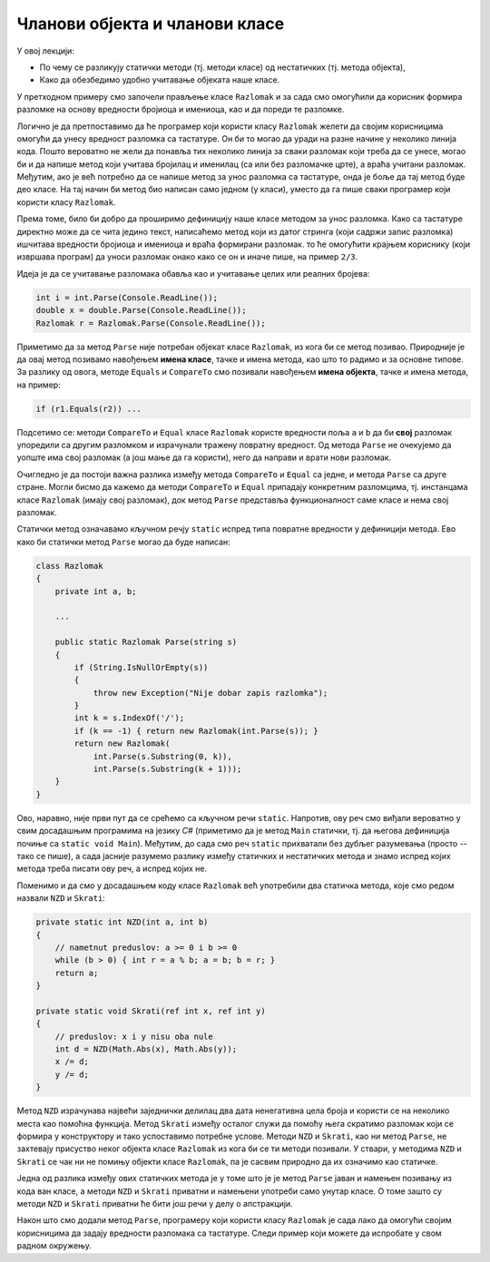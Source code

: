 Чланови објекта и чланови класе
===============================

У овој лекцији:

- По чему се разликују статички методи (тј. методи класе) од нестатичких (тј. метода објекта),
- Како да обезбедимо удобно учитавање објеката наше класе.


У претходном примеру смо започели прављење класе ``Razlomak`` и за сада смо омогућили да корисник формира разломке на основу вредности бројиоца и имениоца, као и да пореди те разломке.

Логично је да претпоставимо да ће програмер који користи класу ``Razlomak`` желети да својим корисницима омогући да унесу вредност разломка са тастатуре. Он би то могао да уради на разне начине у неколико линија кода. Пошто вероватно не жели да понавља тих неколико линија за сваки разломак који треба да се унесе, могао би и да напише метод који учитава бројилац и именилац (са или без разломачке црте), а враћа учитани разломак. Међутим, ако је већ потребно да се напише метод за унос разломка са тастатуре, онда је боље да тај метод буде део класе. На тај начин би метод био написан само једном (у класи), уместо да га пише сваки програмер који користи класу ``Razlomak``. 

Према томе, било би добро да проширимо дефиницију наше класе методом за унос разломка. Како са тастатуре директно може да се чита једино текст, написаћемо метод који из датог стринга (који садржи запис разломка) ишчитава вредности бројиоца и имениоца и враћа формирани разломак. то ће омогућити крајњем кориснику (који извршава програм) да уноси разломак онако како се он и иначе пише, на пример ``2/3``.

Идеја је да се учитавање разломака обавља као и учитавање целих или реалних бројева:

.. code-block:: csharp

    int i = int.Parse(Console.ReadLine());
    double x = double.Parse(Console.ReadLine());
    Razlomak r = Razlomak.Parse(Console.ReadLine());

Приметимо да за метод ``Parse`` није потребан објекат класе ``Razlomak``, из кога би се метод позивао. Природније је да овај метод позивамо навођењем **имена класе**, тачке и имена метода, као што то радимо и за основне типове. За разлику од овога, методе ``Equals`` и ``CompareTo`` смо позивали навођењем **имена објекта**, тачке и имена метода, на пример:

.. code-block:: csharp

    if (r1.Equals(r2)) ...

Подсетимо се: методи ``CompareTo`` и ``Equal`` класе ``Razlomak`` користе вредности поља ``a`` и ``b`` да би **свој** разломак упоредили са другим разломком и израчунали тражену повратну вредност. Од метода ``Parse`` не очекујемо да уопште има свој разломак (а још мање да га користи), него да направи и врати нови разломак.

Очигледно је да постоји важна разлика између метода ``CompareTo`` и ``Equal`` са једне, и метода ``Parse`` са друге стране. Могли бисмо да кажемо да методи ``CompareTo`` и ``Equal`` припадају конкретним разломцима, тј. инстанцама класе ``Razlomak`` (имају свој разломак), док метод ``Parse`` представља функционалност саме класе и нема свој разломак.

.. infonote::

    Метод који представља функционалност саме класе и нема свој објекат називамо **статички** метод.

    Метод који припада инстанци класе (тј. има свој објекат) називамо **нестатички** метод.

Статички метод означавамо кључном речју ``static`` испред типа повратне вредности у дефиницији метода. Ево како би статички метод ``Parse`` могао да буде написан:

.. code-block:: csharp

    class Razlomak
    {
        private int a, b; 
        
        ...
        
        public static Razlomak Parse(string s)
        {
            if (String.IsNullOrEmpty(s))
            {
                throw new Exception("Nije dobar zapis razlomka");
            }
            int k = s.IndexOf('/');
            if (k == -1) { return new Razlomak(int.Parse(s)); }
            return new Razlomak(
                int.Parse(s.Substring(0, k)),
                int.Parse(s.Substring(k + 1)));
        }
    }

Ово, наравно, није први пут да се срећемо са кључном речи ``static``. Напротив, ову реч смо виђали вероватно у свим досадашњим програмима на језику *C#* (приметимо да је метод ``Main`` статички, тј. да његова дефиниција почиње са ``static void Main``). Међутим, до сада смо реч ``static`` прихватали без дубљег разумевања (просто -- тако се пише), а сада јасније разумемо разлику између статичких и нестатичких метода и знамо испред којих метода треба писати ову реч, а испред којих не.

.. suggestionnote::

    Као што је речено, метод проглашавамо за статички када му није потребан "његов" објекат. Мада смо ово сад разјанили, сигурно ће се дешавати да реч ``static`` употребимо недоследно. На овом месту можемо да проверимо шта би се догодило када бисмо нпр. у статичком методу ``Parse`` ипак поменули поље ``a``. Додајте на почетак метода ``Parse`` наредбу 

    .. code-block:: csharp

        Console.WriteLine(a);

    и покушајте да преведете програм. Требало би да добијете следећу синтаксну грешку:

    | ``Error   CS0120  An object reference is required for the non-static field, method, or property 'Razlomak.a'``

    Ова грешка значи да име поља ``a`` у методу ``Parse`` не може да стоји само за себе (овај метод нема свој објекат), него се захтева да се наведе и објекат коме то поље припада.
    
    Можемо да покушамо и обрнуто, да ван класе ``Razlomak`` креирамо објекат ``a`` те класе и да позовемо "његов" метод ``Parse``.

    .. code-block:: csharp

        static void Main(string[] args)
        {
            Razlomak a = new Razlomak(2,3);
            Razlomak b = a.Parse(Console.ReadLine());
            ...
            
    У овом случају добијамо следећу синтаксну грешку:
    
    | ``Error	CS0176	Member 'Razlomak.Parse(string)' cannot be accessed with an instance reference; qualify it with a type name instead``

    У преводу: метод ``Parse`` није дохватљив из инстанце класе (зато што је метод статички). Уместо инстанцом, позив треба квалификовати именом типа (тј. класе).
    
    Ако већ покушамо нешто бесмислено (као што је коришћење поља свог објекта из статичког метода, или позив статичког метода из инстанце класе), за нас је најбоље да такав покушај не прође ни компајлирање. Разумевање и исправљање оваквих синтаксних грешака може у почетку да изгледа тешко, али се у ствари брзо учи и сигурно је лакше од налажења грешке настале током извршавања програма.
    
Поменимо и да смо у досадашњем коду класе ``Razlomak`` већ употребили два статичка метода, које смо редом назвали ``NZD`` и  ``Skrati``:

.. code-block:: csharp

    private static int NZD(int a, int b)
    {
        // nametnut preduslov: a >= 0 i b >= 0
        while (b > 0) { int r = a % b; a = b; b = r; }
        return a;
    }

    private static void Skrati(ref int x, ref int y)
    {
        // preduslov: x i y nisu oba nule
        int d = NZD(Math.Abs(x), Math.Abs(y));
        x /= d;
        y /= d;
    }

Метод ``NZD`` израчунава највећи заједнички делилац два дата ненегативна цела броја и користи се на неколико места као помоћна функција. Метод ``Skrati`` између осталог служи да помоћу њега скратимо разломак који се формира у конструктору и тако успоставимо потребне услове. Методи ``NZD`` и ``Skrati``, као ни метод ``Parse``, не захтевају присуство неког објекта класе ``Razlomak`` из кога би се ти методи позивали. У ствари, у методима ``NZD`` и ``Skrati`` се чак ни не помињу објекти класе ``Razlomak``, па је сасвим природно да их означимо као статичке.

Једна од разлика између ових статичких метода је у томе што је је метод ``Parse`` јаван и намењен позивању из кода ван класе, а методи ``NZD`` и ``Skrati`` приватни и намењени употреби само унутар класе. О томе зашто су методи ``NZD`` и ``Skrati`` приватни ће бити још речи у делу о апстракцији.

Након што смо додали метод ``Parse``, програмеру који користи класу ``Razlomak`` је сада лако да омогући својим корисницима да задају вредности разломака са тастатуре. Следи пример који можете да испробате у свом радном окружењу.

.. activecode:: ucitavanje_razlomaka
    :passivecode: true
    :includesrc: src/ucitavanje_razlomaka.cs

